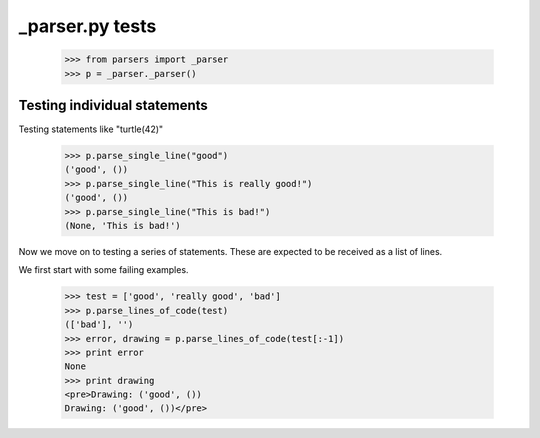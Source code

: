 _parser.py tests
========================


    >>> from parsers import _parser
    >>> p = _parser._parser()


Testing individual statements
-----------------------------

Testing statements like "turtle(42)"

    >>> p.parse_single_line("good")
    ('good', ())
    >>> p.parse_single_line("This is really good!")
    ('good', ())
    >>> p.parse_single_line("This is bad!")
    (None, 'This is bad!')


Now we move on to testing a series of statements. These are expected to
be received as a list of lines.

We first start with some failing examples.

    >>> test = ['good', 'really good', 'bad']
    >>> p.parse_lines_of_code(test)
    (['bad'], '')
    >>> error, drawing = p.parse_lines_of_code(test[:-1])
    >>> print error
    None
    >>> print drawing
    <pre>Drawing: ('good', ())
    Drawing: ('good', ())</pre>




